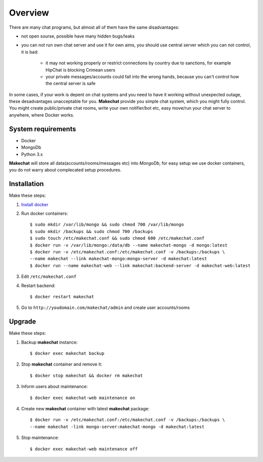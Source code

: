 ========
Overview
========
There are many chat programs, but almost all of them have the same
disadvantages:

* not open sourse, possible have many hidden bugs/leaks
* you can not run own chat server and use it for own aims, you should use
  central server which you can not control, it is bad:

    * it may not working properly or restrict connections by country due to
      sanctions, for example HipChat is blocking Crimean users
    * your private messages/accounts could fall into the wrong hands,
      because you can't control how the central server is safe

In some cases, if your work is depent on chat systems and you need to have it
working without unexpected outage, these desadvantages unacceptable for you.
**Makechat** provide you simple chat system, which you might fully control.
You might create public/private chat rooms, write your own notifier/bot etc,
easy move/run your chat server to anywhere, where Docker works.

###################
System requirements
###################
* Docker
* MongoDb
* Python 3.x

**Makechat** will store all data(accounts/rooms/messages etc) into *MongoDb*,
for easy setup we use docker containers, you do not warry about complecated
setup procedures.

############
Installation
############
Make these steps:

#. `Install docker <https://docs.docker.com/engine/installation/>`_
#. Run docker containers::

    $ sudo mkdir /var/lib/mongo && sudo chmod 700 /var/lib/mongo
    $ sudo mkdir /backups && sudo chmod 700 /backups
    $ sudo touch /etc/makechat.conf && sudo chmod 600 /etc/makechat.conf
    $ docker run -v /var/lib/mongo:/data/db --name makechat-mongo -d mongo:latest
    $ docker run -v /etc/makechat.conf:/etc/makechat.conf -v /backups:/backups \
    --name makechat --link makechat-mongo:mongo-server -d makechat:latest
    $ docker run --name makechat-web --link makechat:backend-server -d makechat-web:latest

#. Edit ``/etc/makechat.conf``
#. Restart backend::

    $ docker restart makechat
#. Go to ``http://youdomain.com/makechat/admin`` and create user accounts/rooms

#######
Upgrade
#######
Make these steps:

#. Backup **makechat** instance::

    $ docker exec makechat backup

#. Stop **makechat** container and remove it::

    $ docker stop makechat && docker rm makechat

#. Inform users about maintenance::

    $ docker exec makechat-web maintenance on

#. Create new **makechat** container with latest **makechat** package::

    $ docker run -v /etc/makechat.conf:/etc/makechat.conf -v /backups:/backups \
    --name makechat -link mongo-server:makechat-mongo -d makechat:latest

#. Stop maintenance::

    $ docker exec makechat-web maintenance off


